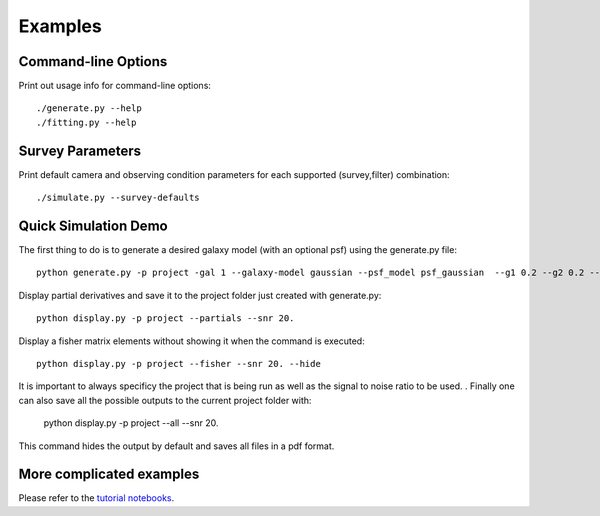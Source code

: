Examples
========

Command-line Options
--------------------

Print out usage info for command-line options::

	./generate.py --help
	./fitting.py --help

Survey Parameters
-----------------

Print default camera and observing condition parameters for each supported (survey,filter) combination::

	./simulate.py --survey-defaults

Quick Simulation Demo
---------------------

The first thing to do is to generate a desired galaxy model (with an optional psf) using the generate.py file:: 

	python generate.py -p project -gal 1 --galaxy-model gaussian --psf_model psf_gaussian  --g1 0.2 --g2 0.2 --y0 0. --x0 0. --flux 1. --psf_flux 1. --hlr 0.5 --psf_fwhm 0.7 --snr 20.0

Display partial derivatives and save it to the project folder just created with generate.py::

	python display.py -p project --partials --snr 20. 

Display a fisher matrix elements without showing it when the command is executed::

	python display.py -p project --fisher --snr 20. --hide

It is important to always specificy the project that is being run as well as the signal to noise ratio to be used. . 
Finally one can also save all the possible outputs to the current project folder with: 

	python display.py -p project --all --snr 20.

This command hides the output by default and saves all files in a pdf format. 

More complicated examples
------------------

Please refer to the `tutorial notebooks <INSERT URL/>`_.

